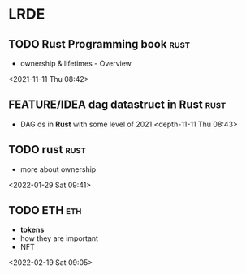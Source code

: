 * LRDE
** TODO Rust Programming book                                           :rust:  
 - ownership & lifetimes - Overview
 <2021-11-11 Thu 08:42>
** FEATURE/IDEA dag datastruct in Rust                                          :rust:  
 - DAG ds in *Rust* with some level of 2021 
  <depth-11-11 Thu 08:43>
** TODO rust                                                            :rust: 
 - more about ownership
 <2022-01-29 Sat 09:41>
** TODO ETH                                                              :eth: 
 - *tokens*
 - how they are important
 - NFT 
 <2022-02-19 Sat 09:05>
